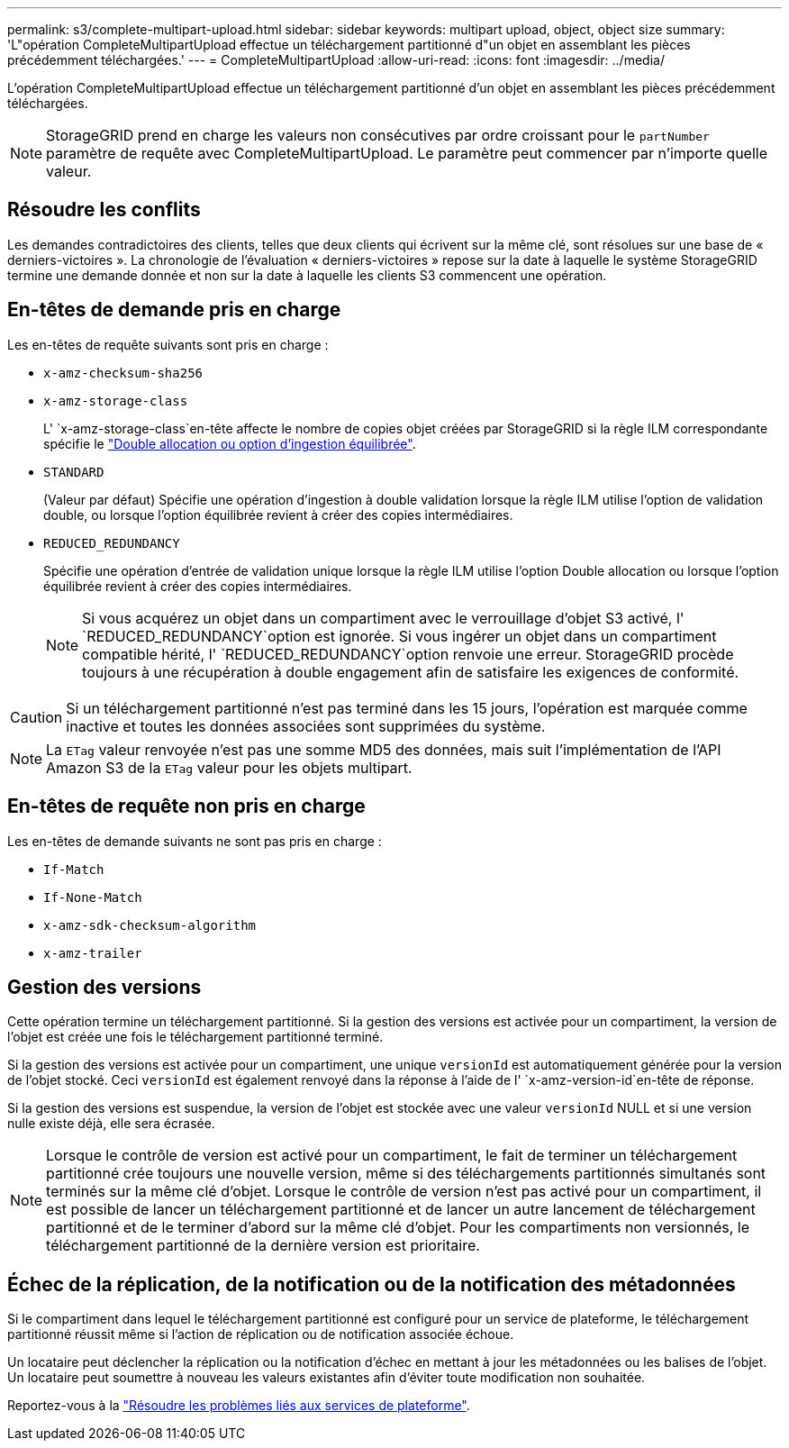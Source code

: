 ---
permalink: s3/complete-multipart-upload.html 
sidebar: sidebar 
keywords: multipart upload, object, object size 
summary: 'L"opération CompleteMultipartUpload effectue un téléchargement partitionné d"un objet en assemblant les pièces précédemment téléchargées.' 
---
= CompleteMultipartUpload
:allow-uri-read: 
:icons: font
:imagesdir: ../media/


[role="lead"]
L'opération CompleteMultipartUpload effectue un téléchargement partitionné d'un objet en assemblant les pièces précédemment téléchargées.


NOTE: StorageGRID prend en charge les valeurs non consécutives par ordre croissant pour le `partNumber` paramètre de requête avec CompleteMultipartUpload. Le paramètre peut commencer par n'importe quelle valeur.



== Résoudre les conflits

Les demandes contradictoires des clients, telles que deux clients qui écrivent sur la même clé, sont résolues sur une base de « derniers-victoires ». La chronologie de l'évaluation « derniers-victoires » repose sur la date à laquelle le système StorageGRID termine une demande donnée et non sur la date à laquelle les clients S3 commencent une opération.



== En-têtes de demande pris en charge

Les en-têtes de requête suivants sont pris en charge :

* `x-amz-checksum-sha256`
* `x-amz-storage-class`
+
L' `x-amz-storage-class`en-tête affecte le nombre de copies objet créées par StorageGRID si la règle ILM correspondante spécifie le link:../ilm/data-protection-options-for-ingest.html["Double allocation ou option d'ingestion équilibrée"].

* `STANDARD`
+
(Valeur par défaut) Spécifie une opération d'ingestion à double validation lorsque la règle ILM utilise l'option de validation double, ou lorsque l'option équilibrée revient à créer des copies intermédiaires.

* `REDUCED_REDUNDANCY`
+
Spécifie une opération d'entrée de validation unique lorsque la règle ILM utilise l'option Double allocation ou lorsque l'option équilibrée revient à créer des copies intermédiaires.

+

NOTE: Si vous acquérez un objet dans un compartiment avec le verrouillage d'objet S3 activé, l' `REDUCED_REDUNDANCY`option est ignorée. Si vous ingérer un objet dans un compartiment compatible hérité, l' `REDUCED_REDUNDANCY`option renvoie une erreur. StorageGRID procède toujours à une récupération à double engagement afin de satisfaire les exigences de conformité.




CAUTION: Si un téléchargement partitionné n'est pas terminé dans les 15 jours, l'opération est marquée comme inactive et toutes les données associées sont supprimées du système.


NOTE: La `ETag` valeur renvoyée n'est pas une somme MD5 des données, mais suit l'implémentation de l'API Amazon S3 de la `ETag` valeur pour les objets multipart.



== En-têtes de requête non pris en charge

Les en-têtes de demande suivants ne sont pas pris en charge :

* `If-Match`
* `If-None-Match`
* `x-amz-sdk-checksum-algorithm`
* `x-amz-trailer`




== Gestion des versions

Cette opération termine un téléchargement partitionné. Si la gestion des versions est activée pour un compartiment, la version de l'objet est créée une fois le téléchargement partitionné terminé.

Si la gestion des versions est activée pour un compartiment, une unique `versionId` est automatiquement générée pour la version de l'objet stocké. Ceci `versionId` est également renvoyé dans la réponse à l'aide de l' `x-amz-version-id`en-tête de réponse.

Si la gestion des versions est suspendue, la version de l'objet est stockée avec une valeur `versionId` NULL et si une version nulle existe déjà, elle sera écrasée.


NOTE: Lorsque le contrôle de version est activé pour un compartiment, le fait de terminer un téléchargement partitionné crée toujours une nouvelle version, même si des téléchargements partitionnés simultanés sont terminés sur la même clé d'objet. Lorsque le contrôle de version n'est pas activé pour un compartiment, il est possible de lancer un téléchargement partitionné et de lancer un autre lancement de téléchargement partitionné et de le terminer d'abord sur la même clé d'objet. Pour les compartiments non versionnés, le téléchargement partitionné de la dernière version est prioritaire.



== Échec de la réplication, de la notification ou de la notification des métadonnées

Si le compartiment dans lequel le téléchargement partitionné est configuré pour un service de plateforme, le téléchargement partitionné réussit même si l'action de réplication ou de notification associée échoue.

Un locataire peut déclencher la réplication ou la notification d'échec en mettant à jour les métadonnées ou les balises de l'objet. Un locataire peut soumettre à nouveau les valeurs existantes afin d'éviter toute modification non souhaitée.

Reportez-vous à la link:../admin/troubleshooting-platform-services.html["Résoudre les problèmes liés aux services de plateforme"].
